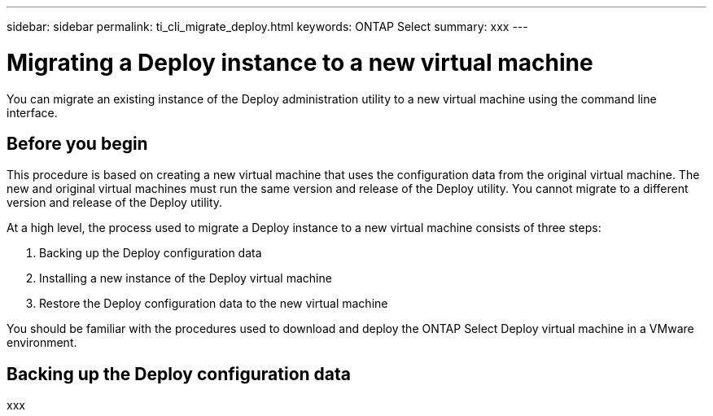 ---
sidebar: sidebar
permalink: ti_cli_migrate_deploy.html
keywords: ONTAP Select
summary: xxx
---

= Migrating a Deploy instance to a new virtual machine
:hardbreaks:
:nofooter:
:icons: font
:linkattrs:
:imagesdir: ./media/

[.lead]
You can migrate an existing instance of the Deploy administration utility to a new virtual machine using the command line interface.

== Before you begin

This procedure is based on creating a new virtual machine that uses the configuration data from the original virtual machine. The new and original virtual machines must run the same version and release of the Deploy utility. You cannot migrate to a different version and release of the Deploy utility.

At a high level, the process used to migrate a Deploy instance to a new virtual machine consists of three steps:

. Backing up the Deploy configuration data
. Installing a new instance of the Deploy virtual machine
. Restore the Deploy configuration data to the new virtual machine

You should be familiar with the procedures used to download and deploy the ONTAP Select Deploy virtual machine in a VMware environment.

== Backing up the Deploy configuration data

xxx
